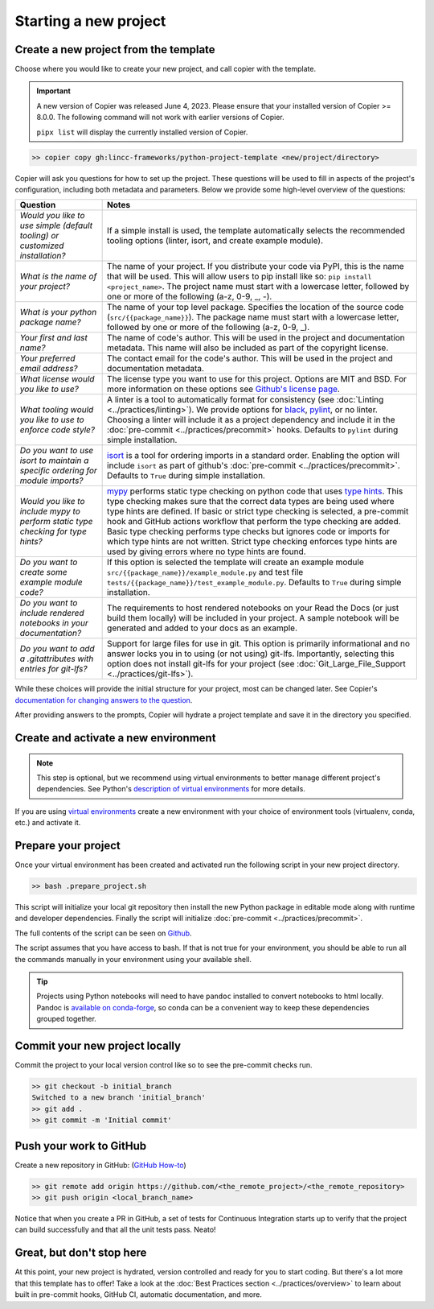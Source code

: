 Starting a new project
===============================================================================


Create a new project from the template
-------------------------------------------------------------------------------

Choose where you would like to create your new project, and call copier with 
the template.

.. important::
    A new version of Copier was released June 4, 2023. Please ensure that your
    installed version of Copier >= 8.0.0. The following command will not work
    with earlier versions of Copier.

    ``pipx list`` will display the currently installed version of Copier.

.. code-block:: bash

    >> copier copy gh:lincc-frameworks/python-project-template <new/project/directory>

Copier will ask you questions for how to set up the project. These questions 
will be used to fill in aspects of the project's configuration, including both 
metadata and parameters. Below we provide some high-level overview of the 
questions:

.. list-table::
   :header-rows: 1

   * - **Question**
     - **Notes**
   * - *Would you like to use simple (default tooling) or customized installation?*
     - If a simple install is used, the template automatically selects the recommended tooling options (linter, isort, and create example module). 
   * - *What is the name of your project?*
     - The name of your project. If you distribute your code via PyPI, this is the name that will be used. This will allow users to pip install like so: ``pip install <project_name>``. The project name must start with a lowercase letter, followed by one or more of the following (a-z, 0-9, _, -).
   * - *What is your python package name?*
     - The name of your top level package. Specifies the location of the source code (``src/{{package_name}}``). The package name must start with a lowercase letter, followed by one or more of the following (a-z, 0-9, _).
   * - *Your first and last name?* 
     -  The name of code's author. This will be used in the project and documentation metadata. This name will also be included as part of the copyright license.
   * - *Your preferred email address?*
     - The contact email for the code's author. This will be used in the project and documentation metadata.
   * - *What license would you like to use?*
     - The license type you want to use for this project. Options are MIT and BSD. For more information on these options see `Github's license page <https://docs.github.com/en/repositories/managing-your-repositorys-settings-and-features/customizing-your-repository/licensing-a-repository>`_.
   * - *What tooling would you like to use to enforce code style?*
     - A linter is a tool to automatically format for consistency (see :doc:`Linting <../practices/linting>`). We provide options for `black <https://black.readthedocs.io/en/stable/>`_, `pylint <https://pypi.org/project/pylint/>`_, or no linter. Choosing a linter will include it as a project dependency and include it in the :doc:`pre-commit <../practices/precommit>` hooks. Defaults to ``pylint`` during simple installation. 
   * - *Do you want to use isort to maintain a specific ordering for module imports?*
     - `isort <https://pycqa.github.io/isort/>`_ is a tool for ordering imports in a standard order. Enabling the option will include ``isort`` as part of github's :doc:`pre-commit <../practices/precommit>`. Defaults to ``True`` during simple installation.
   * - *Would you like to include mypy to perform static type checking for type hints?*
     - `mypy <https://www.mypy-lang.org>`_ performs static type checking on python code that uses `type hints <https://docs.python.org/3/library/typing.html>`_. This type checking makes sure that the correct data types are being used where type hints are defined. If basic or strict type checking is selected, a pre-commit hook and GitHub actions workflow that perform the type checking are added. Basic type checking performs type checks but ignores code or imports for which type hints are not written. Strict type checking enforces type hints are used by giving errors where no type hints are found.
   * - *Do you want to create some example module code?*
     - If this option is selected the template will create an example module ``src/{{package_name}}/example_module.py`` and test file ``tests/{{package_name}}/test_example_module.py``. Defaults to ``True`` during simple installation.
   * - *Do you want to include rendered notebooks in your documentation?*
     - The requirements to host rendered notebooks on your Read the Docs (or just build them locally) will be included in your project. A sample notebook will be generated and added to your docs as an example.
   * - *Do you want to add a .gitattributes with entries for git-lfs?*
     - Support for large files for use in git. This option is primarily informational and no answer locks you in to using (or not using) git-lfs. Importantly, selecting this option does not install git-lfs for your project (see :doc:`Git_Large_File_Support <../practices/git-lfs>`).


While these choices will provide the initial structure for your project, most 
can be changed later. 
See Copier's `documentation for changing answers to the question <https://copier.readthedocs.io/en/stable/updating/>`_.

After providing answers to the prompts, Copier will hydrate a project template 
and save it in the directory you specified.

Create and activate a new environment
--------------------------------------

.. note::
    This step is optional, but we recommend using virtual environments to better 
    manage different project's dependencies. 
    See Python's `description of virtual environments <https://packaging.python.org/en/latest/guides/installing-using-pip-and-virtual-environments/>`_ 
    for more details.

If you are using `virtual environments <https://packaging.python.org/en/latest/glossary/#term-Virtual-Environment>`_ 
create a new environment with your choice of environment tools (virtualenv, 
conda, etc.) and activate it.

Prepare your project
---------------------

Once your virtual environment has been created and activated run the following
script in your new project directory.

.. code-block:: bash

    >> bash .prepare_project.sh

This script will initialize your local git repository then install the new Python
package in editable mode along with runtime and developer dependencies. Finally
the script will initialize :doc:`pre-commit <../practices/precommit>`.

The full contents of the script can be seen on `Github <https://github.com/lincc-frameworks/python-project-template/tree/main/python-project-template/.prepare_project.sh>`_.

The script assumes that you have access to bash. If that is not true for your environment,
you should be able to run all the commands manually in your environment using
your available shell.

.. tip::
  Projects using Python notebooks will need to have ``pandoc`` installed to 
  convert notebooks to html locally.
  Pandoc is `available on conda-forge <https://github.com/conda-forge/pandoc-feedstock>`_, 
  so conda can be a convenient way to keep these dependencies grouped together.

Commit your new project locally
-------------------------------------------------------------------------------

Commit the project to your local version control like so to see the pre-commit 
checks run.

.. code-block:: bash

    >> git checkout -b initial_branch
    Switched to a new branch 'initial_branch'
    >> git add .
    >> git commit -m 'Initial commit'

Push your work to GitHub
-------------------------------------------------------------------------------

Create a new repository in GitHub: (`GitHub How-to <https://docs.github.com/en/get-started/quickstart/create-a-repo>`_)

.. code-block:: bash

    >> git remote add origin https://github.com/<the_remote_project>/<the_remote_repository>
    >> git push origin <local_branch_name>

Notice that when you create a PR in GitHub, a set of tests for Continuous 
Integration starts up to verify that the project can build successfully and 
that all the unit tests pass. Neato!

Great, but don't stop here
-------------------------------------------------------------------------------

At this point, your new project is hydrated, version controlled and ready for
you to start coding. But there's a lot more that this template has to offer!
Take a look at the :doc:`Best Practices section <../practices/overview>` to learn about
built in pre-commit hooks, GitHub CI, automatic documentation, and more.
